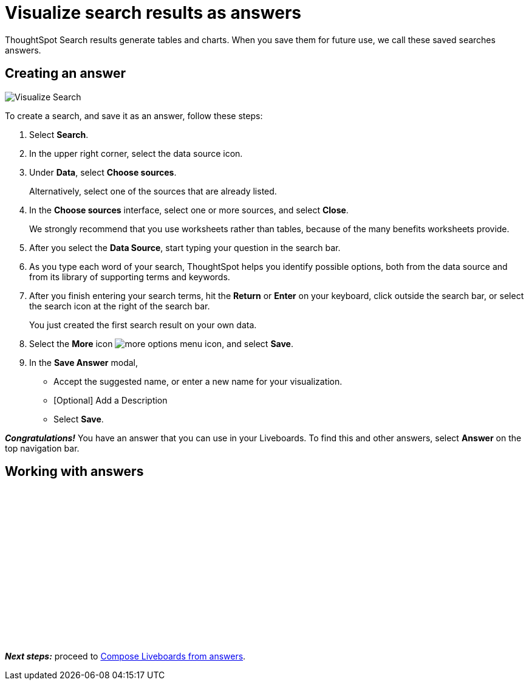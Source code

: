 = Visualize search results as answers
:last_updated: 11/05/2021
:linkattrs:
:experimental:
:page-layout: default-cloud
:page-aliases: /admin/ts-cloud/visualize-search.adoc
:description: Visualize and save your ThoughtSpot Search results as Answers.




ThoughtSpot Search results generate tables and charts.
When you save them for future use, we call these saved searches answers.

== Creating an answer

image::visualize-search.gif[Visualize Search]

To create a search, and save it as an answer, follow these steps:

. Select *Search*.
. In the upper right corner, select the data source icon.
. Under *Data*, select *Choose sources*.
+
Alternatively, select one of the sources that are already listed.

. In the *Choose sources* interface, select one or more sources, and select *Close*.
+
We strongly recommend that you use worksheets rather than tables, because of the many benefits worksheets provide.

. After you select the *Data Source*, start typing your question in the search bar.
. As you type each word of your search, ThoughtSpot helps you identify possible options, both from the data source and from its library of supporting terms and keywords.
. After you finish entering your search terms, hit the *Return* or *Enter* on your keyboard, click outside the search bar, or select the search icon at the right of the search bar.
+
You just created the first search result on your own data.

. Select the *More* icon image:icon-more-10px.png[more options menu icon], and select *Save*.
. In the *Save Answer* modal,
 ** Accept the suggested name, or enter a new name for your visualization.
 ** [Optional] Add a Description
 ** Select *Save*.

*_Congratulations!_* You have an answer that you can use in your Liveboards.
To find this and other answers, select *Answer* on the top navigation bar.

== Working with answers

+++<script src="https://fast.wistia.com/embed/medias/i8smdu5gws.jsonp" async></script><script src="https://fast.wistia.com/assets/external/E-v1.js" async></script><span class="wistia_embed wistia_async_i8smdu5gws popover=true popoverAnimateThumbnail=true popoverBorderColor=4E55FD popoverBorderWidth=2" style="display:inline-block;height:252px;position:relative;width:450px">&nbsp;</span>+++

*_Next steps:_* proceed to xref:liveboard-compose.adoc[Compose Liveboards from answers].
